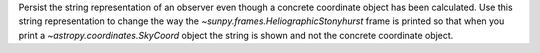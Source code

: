 Persist the string representation of an observer even though a concrete coordinate object has been calculated. Use this string representation to change the way the `~sunpy.frames.HeliographicStonyhurst` frame is printed so that when you print a `~astropy.coordinates.SkyCoord` object the string is shown and not the concrete coordinate object.
